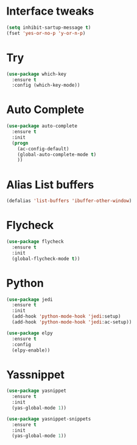 #+STARTIP: overview
* Interface tweaks
#+BEGIN_SRC emacs-lisp
(setq inhibit-sartup-message t)
(fset 'yes-or-no-p 'y-or-n-p)
#+END_SRC

* Try
#+BEGIN_SRC emacs-lisp 
(use-package which-key
  :ensure t
  :config (which-key-mode))
#+END_SRC
* Auto Complete
#+BEGIN_SRC emacs-lisp 
(use-package auto-complete
  :ensure t
  :init
  (progn
    (ac-config-default)
    (global-auto-complete-mode t)
    ))
#+END_SRC

* Alias List buffers
#+BEGIN_SRC emacs-lisp
(defalias 'list-buffers 'ibuffer-other-window)
#+END_SRC

* Flycheck
#+BEGIN_SRC emacs-lisp
  (use-package flycheck
    :ensure t
    :init
    (global-flycheck-mode t))
#+END_SRC
* Python
#+BEGIN_SRC emacs-lisp
  (use-package jedi
    :ensure t
    :init
    (add-hook 'python-mode-hook 'jedi:setup)
    (add-hook 'python-mode-hook 'jedi:ac-setup))

  (use-package elpy
    :ensure t
    :config
    (elpy-enable))
#+END_SRC
* Yassnippet
#+BEGIN_SRC emacs-lisp
  (use-package yasnippet
    :ensure t
    :init
    (yas-global-mode 1))

  (use-package yasnippet-snippets
    :ensure t
    :init
    (yas-global-mode 1))
#+END_SRC
